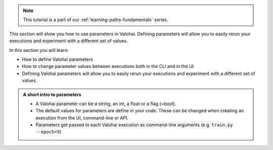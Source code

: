 
.. admonition:: Note
    :class: seealso

    This tutorial is a part of our :ref:`learning-paths-fundamentals` series.
..

This section will show you how to use parameters in Valohai. Defining parameters will allow you to easily rerun your executions and experiment with a different set of values.

In this section you will learn:

- How to define Valohai parameters
- How to change parameter values between executions both in the CLI and in the UI
- Defining Valohai parameters will allow you to easily rerun your executions and experiment with a different set of values.

.. admonition:: A short intro to parameters
    :class: tip

    * A Valohai parameter can be a string, an int, a float or a flag (=bool).
    * The default values for parameters are define in your code. These can be changed when creating an execution from the UI, command-line or API.
    * Parameters get passed to each Valohai execution as command-line arguments (e.g. ``train.py --epoch=5``)

..
